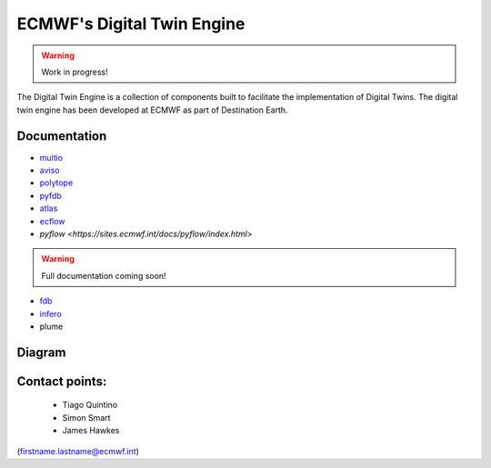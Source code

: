 ECMWF's Digital Twin Engine
===========================

.. warning::
  Work in progress!

The Digital Twin Engine is a collection of components built to facilitate the implementation of Digital Twins. The digital twin engine has been developed at ECMWF as part of Destination Earth.

Documentation
-------------

* `multio <https://multio.readthedocs.io/en/latest/>`_
* `aviso <https://pyaviso.readthedocs.io/en/latest/>`_
* `polytope <https://polytope.readthedocs.io/en/latest/>`_
* `pyfdb <https://pyfdb.readthedocs.io/en/latest/>`_
* `atlas <https://sites.ecmwf.int/docs/atlas>`_
* `ecflow <https://ecflow.readthedocs.io/en/latest/index.html>`_
* `pyflow <https://sites.ecmwf.int/docs/pyflow/index.html>`

.. warning::
  Full documentation coming soon!

* `fdb <https://github.com/ecmwf/fdb>`_
* `infero <https://infero.readthedocs.io/en/latest/>`_
* plume

Diagram
-------

.. image:: _static/diagram.png
  :width: 800
  :alt: Alternative text


Contact points:
---------------

 * Tiago Quintino
 * Simon Smart
 * James Hawkes

(firstname.lastname@ecmwf.int)
